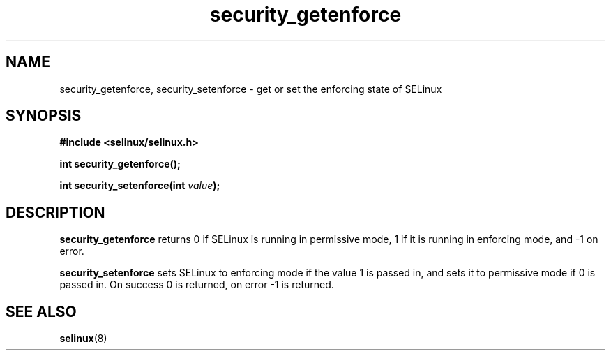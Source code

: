 .TH "security_getenforce" "3" "1 January 2004" "russell@coker.com.au" "SELinux API documentation"
.SH "NAME"
security_getenforce, security_setenforce \- get or set the enforcing state of SELinux
.SH "SYNOPSIS"
.B #include <selinux/selinux.h>
.sp
.B int security_getenforce();

.BI "int security_setenforce(int "value );

.SH "DESCRIPTION"
.B security_getenforce
returns 0 if SELinux is running in permissive mode, 1 if it is running in
enforcing mode, and -1 on error.

.B security_setenforce
sets SELinux to enforcing mode if the value 1 is passed in, and sets it to
permissive mode if 0 is passed in.  On success 0 is returned, on error -1 is
returned.

.SH "SEE ALSO"
.BR selinux "(8)"

